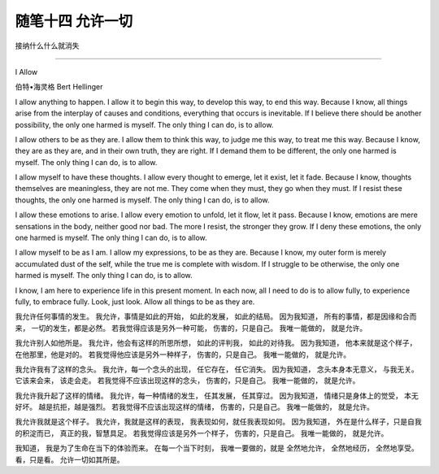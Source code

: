 ﻿随笔十四 允许一切
======================

接纳什么什么就消失

-----------------------------------------------------------------------------------------------------

I Allow

伯特•海灵格 Bert Hellinger

I allow anything to happen.  
I allow it to begin this way,  
to develop this way,  
to end this way.  
Because I know,  
all things arise from the interplay of causes and conditions,  
everything that occurs is inevitable.  
If I believe there should be another possibility,  
the only one harmed is myself.  
The only thing I can do,  
is to allow.  

I allow others to be as they are.  
I allow them to think this way,  
to judge me this way,  
to treat me this way.  
Because I know,  
they are as they are,  
and in their own truth, they are right.  
If I demand them to be different,  
the only one harmed is myself.  
The only thing I can do,  
is to allow.  

I allow myself to have these thoughts.  
I allow every thought to emerge,  
let it exist,  
let it fade.  
Because I know,  
thoughts themselves are meaningless,  
they are not me.  
They come when they must,  
they go when they must.  
If I resist these thoughts,  
the only one harmed is myself.  
The only thing I can do,  
is to allow.  

I allow these emotions to arise.  
I allow every emotion to unfold,  
let it flow,  
let it pass.  
Because I know,  
emotions are mere sensations in the body,  
neither good nor bad.  
The more I resist, the stronger they grow.  
If I deny these emotions,  
the only one harmed is myself.  
The only thing I can do,  
is to allow.  

I allow myself to be as I am.  
I allow my expressions,  
to be as they are.  
Because I know,  
my outer form is merely accumulated dust of the self,  
while the true me is complete with wisdom.  
If I struggle to be otherwise,  
the only one harmed is myself.  
The only thing I can do,  
is to allow.  

I know,  
I am here to experience life in this present moment.  
In each now,  
all I need to do is  
to allow fully,  
to experience fully,  
to embrace fully.  
Look, just look.  
Allow all things to be as they are.


我允许任何事情的发生。  
我允许，事情是如此的开始，  
如此的发展，  
如此的结局。  
因为我知道，  
所有的事情，都是因缘和合而来，  
一切的发生，都是必然。  
若我觉得应该是另外一种可能，  
伤害的，只是自己。  
我唯一能做的，  
就是允许。  

我允许别人如他所是。  
我允许，他会有这样的所思所想，  
如此的评判我，  
如此的对待我。  
因为我知道，  
他本来就是这个样子，  
在他那里，他是对的。  
若我觉得他应该是另外一种样子，  
伤害的，只是自己。  
我唯一能做的，  
就是允许。  

我允许我有了这样的念头。  
我允许，每一个念头的出现，  
任它存在，  
任它消失。  
因为我知道，  
念头本身本无意义，  
与我无关。  
它该来会来，  
该走会走。  
若我觉得不应该出现这样的念头，  
伤害的，只是自己。  
我唯一能做的，  
就是允许。  

我允许我升起了这样的情绪。  
我允许，每一种情绪的发生，  
任其发展，  
任其穿过。  
因为我知道，  
情绪只是身体上的觉受，  
本无好坏。  
越是抗拒，越是强烈。  
若我觉得不应该出现这样的情绪，  
伤害的，只是自己。  
我唯一能做的，  
就是允许。  

我允许我就是这个样子。  
我允许，我就是这样的表现，  
我表现如何，就任我表现如何。  
因为我知道，  
外在是什么样子，只是自我的积淀而已，  
真正的我，智慧具足。  
若我觉得应该是另外一个样子，  
伤害的，只是自己。  
我唯一能做的，  
就是允许。  

我知道，  
我是为了生命在当下的体验而来。  
在每一个当下时刻，  
我唯一要做的，就是  
全然地允许，  
全然地经历，  
全然地享受。  
看，只是看。  
允许一切如其所是。

